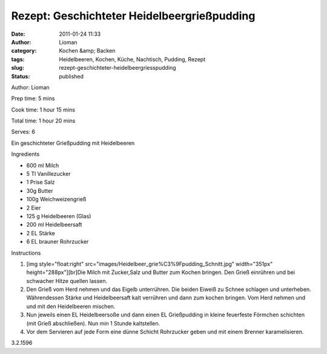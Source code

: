 Rezept: Geschichteter Heidelbeergrießpudding
############################################
:date: 2011-01-24 11:33
:author: Lioman
:category: Kochen &amp; Backen
:tags: Heidelbeeren, Kochen, Küche, Nachtisch, Pudding, Rezept
:slug: rezept-geschichteter-heidelbeergriesspudding
:status: published

.. raw:: html

   <div class="easyrecipe">

 Geschichteter Heidelbeergrießpudding

.. raw:: html

   </p>

.. raw:: html

   <div class="ERClear">

.. raw:: html

   </div>

.. raw:: html

   <div class="ERHead">

Author: Lioman

.. raw:: html

   </div>

.. raw:: html

   <div class="ERHead">

Prep time: 5 mins

.. raw:: html

   </div>

.. raw:: html

   <div class="ERHead">

Cook time: 1 hour 15 mins

.. raw:: html

   </div>

.. raw:: html

   <div class="ERHead">

Total time: 1 hour 20 mins

.. raw:: html

   </div>

.. raw:: html

   <div class="ERHead">

Serves: 6

.. raw:: html

   </div>

.. raw:: html

   <div class="ERSummary">

Ein geschichteter Grießpudding mit Heidelbeeren

.. raw:: html

   </div>

.. raw:: html

   <div class="ERIngredients">

.. raw:: html

   <div class="ERIngredientsHeader">

Ingredients

.. raw:: html

   </div>

-  600 ml Milch
-  5 Tl Vanillezucker
-  1 Prise Salz
-  30g Butter
-  100g Weichweizengrieß
-  2 Eier
-  125 g Heidelbeeren (Glas)
-  200 ml Heidelbeersaft
-  2 EL Stärke
-  6 EL brauner Rohrzucker

.. raw:: html

   </div>

.. raw:: html

   <div class="ERInstructions">

.. raw:: html

   <div class="ERInstructionsHeader">

Instructions

.. raw:: html

   </div>

.. raw:: html

   <div class="instructions">

#. [img style="float:right"
   src="images/Heidelbeer\_grie%C3%9Fpudding\_Schnitt.jpg"
   width="351px" height="288px"][br]Die Milch mit Zucker,Salz und Butter
   zum Kochen bringen. Den Grieß einrühren und bei schwacher Hitze
   quellen lassen.
#. Den Grieß vom Herd nehmen und das Eigelb unterrühren. Die beiden
   Eiweiß zu Schnee schlagen und unterheben. Währendessen Stärke und
   Heidelbeersaft kalt verrühren und dann zum kochen bringen. Vom Herd
   nehmen und und mit den Heidelbeeren mischen.
#. Nun jeweils einen EL Heidelbeersoße und dann einen EL Grießpudding in
   kleine feuerfeste Förmchen schichten (mit Grieß abschließen). Nun min
   1 Stunde kaltstellen.
#. Vor dem Servieren auf jede Form eine dünne Schicht Rohrzucker geben
   und mit einem Brenner karamelisieren.

.. raw:: html

   </div>

.. raw:: html

   </div>

.. raw:: html

   <div class="ERNutrition">

.. raw:: html

   </div>

.. raw:: html

   <div class="endeasyrecipe" style="display: none;">

3.2.1596

.. raw:: html

   </div>

.. raw:: html

   </div>
